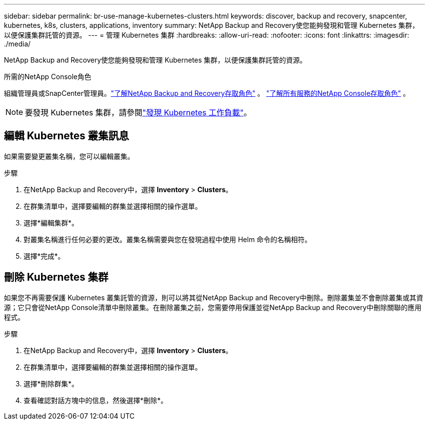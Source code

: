 ---
sidebar: sidebar 
permalink: br-use-manage-kubernetes-clusters.html 
keywords: discover, backup and recovery, snapcenter, kubernetes, k8s, clusters, applications, inventory 
summary: NetApp Backup and Recovery使您能夠發現和管理 Kubernetes 集群，以便保護集群託管的資源。 
---
= 管理 Kubernetes 集群
:hardbreaks:
:allow-uri-read: 
:nofooter: 
:icons: font
:linkattrs: 
:imagesdir: ./media/


[role="lead"]
NetApp Backup and Recovery使您能夠發現和管理 Kubernetes 集群，以便保護集群託管的資源。

.所需的NetApp Console角色
組織管理員或SnapCenter管理員。link:reference-roles.html["了解NetApp Backup and Recovery存取角色"] 。 https://docs.netapp.com/us-en/console-setup-admin/reference-iam-predefined-roles.html["了解所有服務的NetApp Console存取角色"^] 。


NOTE: 要發現 Kubernetes 集群，請參閱link:br-start-discover.html["發現 Kubernetes 工作負載"]。



== 編輯 Kubernetes 叢集訊息

如果需要變更叢集名稱，您可以編輯叢集。

.步驟
. 在NetApp Backup and Recovery中，選擇 *Inventory* > *Clusters*。
. 在群集清單中，選擇要編輯的群集並選擇相關的操作選單。
. 選擇*編輯集群*。
. 對叢集名稱進行任何必要的更改。叢集名稱需要與您在發現過程中使用 Helm 命令的名稱相符。
. 選擇*完成*。




== 刪除 Kubernetes 集群

如果您不再需要保護 Kubernetes 叢集託管的資源，則可以將其從NetApp Backup and Recovery中刪除。刪除叢集並不會刪除叢集或其資源；它只會從NetApp Console清單中刪除叢集。在刪除叢集之前，您需要停用保護並從NetApp Backup and Recovery中刪除關聯的應用程式。

.步驟
. 在NetApp Backup and Recovery中，選擇 *Inventory* > *Clusters*。
. 在群集清單中，選擇要編輯的群集並選擇相關的操作選單。
. 選擇*刪除群集*。
. 查看確認對話方塊中的信息，然後選擇*刪除*。

